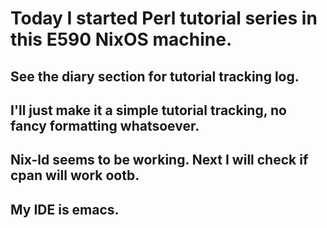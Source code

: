 * Today I started Perl tutorial series in this E590 NixOS machine.
** See the diary section for tutorial tracking log.
** I'll just make it a simple tutorial tracking, no fancy formatting whatsoever.
** Nix-ld seems to be working. Next I will check if cpan will work ootb.
** My IDE is emacs.
